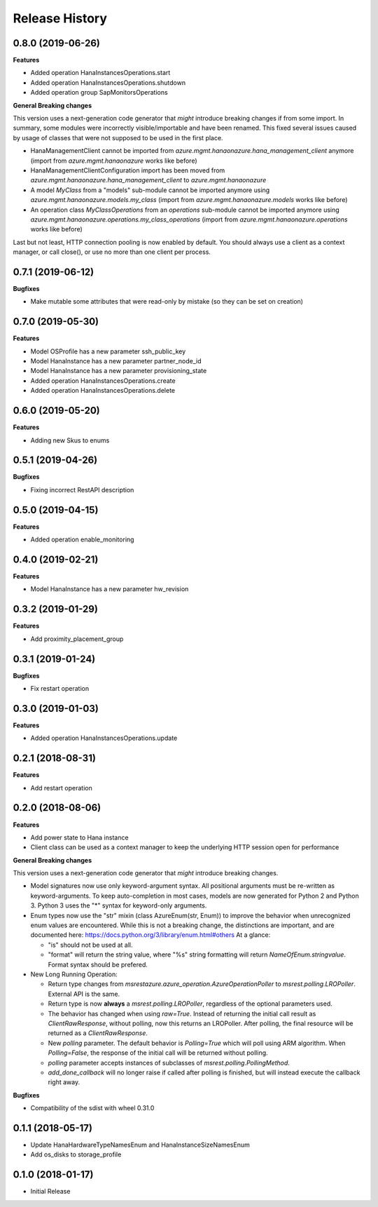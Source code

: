 .. :changelog:

Release History
===============

0.8.0 (2019-06-26)
++++++++++++++++++

**Features**

- Added operation HanaInstancesOperations.start
- Added operation HanaInstancesOperations.shutdown
- Added operation group SapMonitorsOperations

**General Breaking changes**

This version uses a next-generation code generator that *might* introduce breaking changes if from some import.
In summary, some modules were incorrectly visible/importable and have been renamed. This fixed several issues caused by usage of classes that were not supposed to be used in the first place.

- HanaManagementClient cannot be imported from `azure.mgmt.hanaonazure.hana_management_client` anymore (import from `azure.mgmt.hanaonazure` works like before)
- HanaManagementClientConfiguration import has been moved from `azure.mgmt.hanaonazure.hana_management_client` to `azure.mgmt.hanaonazure`
- A model `MyClass` from a "models" sub-module cannot be imported anymore using `azure.mgmt.hanaonazure.models.my_class` (import from `azure.mgmt.hanaonazure.models` works like before)
- An operation class `MyClassOperations` from an `operations` sub-module cannot be imported anymore using `azure.mgmt.hanaonazure.operations.my_class_operations` (import from `azure.mgmt.hanaonazure.operations` works like before)

Last but not least, HTTP connection pooling is now enabled by default. You should always use a client as a context manager, or call close(), or use no more than one client per process.

0.7.1 (2019-06-12)
++++++++++++++++++

**Bugfixes**

- Make mutable some attributes that were read-only by mistake (so they can be set on creation)

0.7.0 (2019-05-30)
++++++++++++++++++

**Features**

- Model OSProfile has a new parameter ssh_public_key
- Model HanaInstance has a new parameter partner_node_id
- Model HanaInstance has a new parameter provisioning_state
- Added operation HanaInstancesOperations.create
- Added operation HanaInstancesOperations.delete

0.6.0 (2019-05-20)
++++++++++++++++++

**Features**

- Adding new Skus to enums

0.5.1 (2019-04-26)
++++++++++++++++++

**Bugfixes**

- Fixing incorrect RestAPI description

0.5.0 (2019-04-15)
++++++++++++++++++

**Features**

- Added operation enable_monitoring

0.4.0 (2019-02-21)
++++++++++++++++++

**Features**

- Model HanaInstance has a new parameter hw_revision

0.3.2 (2019-01-29)
++++++++++++++++++

**Features**

- Add proximity_placement_group

0.3.1 (2019-01-24)
++++++++++++++++++

**Bugfixes**

- Fix restart operation

0.3.0 (2019-01-03)
++++++++++++++++++

**Features**

- Added operation HanaInstancesOperations.update

0.2.1 (2018-08-31)
++++++++++++++++++

**Features**

- Add restart operation

0.2.0 (2018-08-06)
++++++++++++++++++

**Features**

- Add power state to Hana instance
- Client class can be used as a context manager to keep the underlying HTTP session open for performance

**General Breaking changes**

This version uses a next-generation code generator that *might* introduce breaking changes.

- Model signatures now use only keyword-argument syntax. All positional arguments must be re-written as keyword-arguments.
  To keep auto-completion in most cases, models are now generated for Python 2 and Python 3. Python 3 uses the "*" syntax for keyword-only arguments.
- Enum types now use the "str" mixin (class AzureEnum(str, Enum)) to improve the behavior when unrecognized enum values are encountered.
  While this is not a breaking change, the distinctions are important, and are documented here:
  https://docs.python.org/3/library/enum.html#others
  At a glance:

  - "is" should not be used at all.
  - "format" will return the string value, where "%s" string formatting will return `NameOfEnum.stringvalue`. Format syntax should be prefered.

- New Long Running Operation:

  - Return type changes from `msrestazure.azure_operation.AzureOperationPoller` to `msrest.polling.LROPoller`. External API is the same.
  - Return type is now **always** a `msrest.polling.LROPoller`, regardless of the optional parameters used.
  - The behavior has changed when using `raw=True`. Instead of returning the initial call result as `ClientRawResponse`,
    without polling, now this returns an LROPoller. After polling, the final resource will be returned as a `ClientRawResponse`.
  - New `polling` parameter. The default behavior is `Polling=True` which will poll using ARM algorithm. When `Polling=False`,
    the response of the initial call will be returned without polling.
  - `polling` parameter accepts instances of subclasses of `msrest.polling.PollingMethod`.
  - `add_done_callback` will no longer raise if called after polling is finished, but will instead execute the callback right away.

**Bugfixes**

- Compatibility of the sdist with wheel 0.31.0

0.1.1 (2018-05-17)
++++++++++++++++++

- Update HanaHardwareTypeNamesEnum and HanaInstanceSizeNamesEnum
- Add os_disks to storage_profile

0.1.0 (2018-01-17)
++++++++++++++++++

* Initial Release
